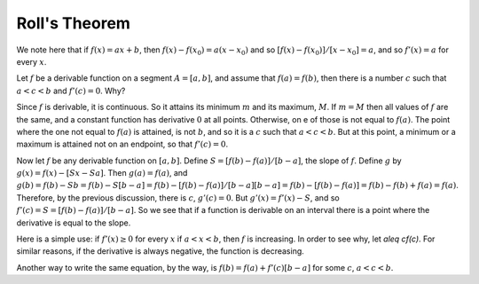 Roll's Theorem
==============
We note here that if :math:`f(x)=ax+b`, then :math:`f(x)-f(x_0)=a(x-x_0)` and so :math:`[f(x)-f(x_0)]/[x-x_0]=a`, and so :math:`f'(x)=a` for every :math:`x`.

Let :math:`f` be a derivable function on a segment :math:`A=[a,b]`, and assume that :math:`f(a)=f(b)`, then there is a number :math:`c` such that :math:`a<c<b` and :math:`f'(c)=0`. Why?

Since :math:`f` is derivable, it is continuous. So it attains its minimum :math:`m` and its maximum, :math:`M`. If :math:`m=M` then all values of :math:`f` are the same, and a constant function has derivative :math:`0` at all points. Otherwise, on e of those is not equal to :math:`f(a)`. The point where the one not equal to :math:`f(a)` is attained, is not :math:`b`, and so it is a :math:`c` such that :math:`a<c<b`. But at this point, a minimum or a maximum is attained not on an endpoint, so that :math:`f'(c)=0`.

Now let :math:`f` be any derivable function on :math:`[a,b]`. Define :math:`S=[f(b)-f(a)]/[b-a]`, the slope of :math:`f`. Define :math:`g` by :math:`g(x)=f(x)-[Sx-Sa]`. Then :math:`g(a)=f(a)`, and :math:`g(b)=f(b)-Sb=f(b)-S[b-a]=f(b)-[f(b)-f(a)]/[b-a][b-a]=f(b)-[f(b)-f(a)]=f(b)-f(b)+f(a)=f(a)`. Therefore, by the previous discussion, there is :math:`c`, :math:`g'(c)=0`. But :math:`g'(x)=f'(x)-S`, and so :math:`f'(c)=S=[f(b)-f(a)]/[b-a]`. So we see that if a function is derivable on an interval there is a point where the derivative is equal to the slope.

Here is a simple use: if :math:`f'(x)\geq 0` for every :math:`x` if :math:`a<x<b`, then :math:`f` is increasing. In order to see why, let `a\leq cf(c)`. For similar reasons, if the derivative is always negative, the function is decreasing.

Another way to write the same equation, by the way, is :math:`f(b)=f(a)+f'(c)[b-a]` for some :math:`c`, :math:`a<c<b`.
